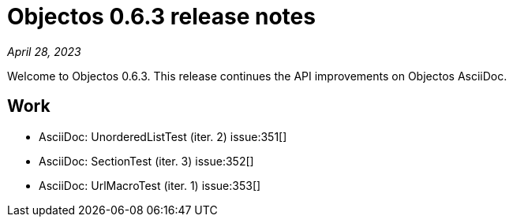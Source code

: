 = Objectos 0.6.3 release notes
:toc-title: Objectos 0.6.3

_April 28, 2023_

Welcome to Objectos 0.6.3.
This release continues the API improvements on Objectos AsciiDoc.

== Work

* AsciiDoc: UnorderedListTest (iter. 2) issue:351[]
* AsciiDoc: SectionTest (iter. 3) issue:352[]
* AsciiDoc: UrlMacroTest (iter. 1) issue:353[]
